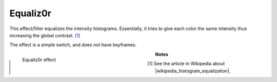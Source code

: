 .. meta::

   :description: Do your first steps with Kdenlive video editor, using equaliz0r effect
   :keywords: KDE, Kdenlive, video editor, help, learn, easy, effects, filter, video effects, color and image correction, equaliz0r

   :authors: - Bernd Jordan (https://discuss.kde.org/u/berndmj)

   :license: Creative Commons License SA 4.0


.. |wikipedia_histogram_equalization| raw:: html

   <a href="https://en.wikipedia.org/wiki/Histogram_equalization" target="_blank">histogram equalization</a>


.. _effects-equaliz0r:

Equaliz0r
=========

This effect/filter equalizes the intensity histograms. Essentially, it tries to give each color the same intensity thus increasing the global contrast. [1]_

The effect is a simple switch, and does not have keyframes.

.. figure:: /images/effects_and_compositions/kdenlive2304_effects-equaliz0r.webp
   :width: 400px
   :figwidth: 400px
   :align: left
   :alt: kdenlive2304_effects-equaliz0r

   Equaliz0r effect

..

.. rst-class:: clear-both

**Notes**

.. [1] See the article in Wikipedia about |wikipedia_histogram_equalization|.
